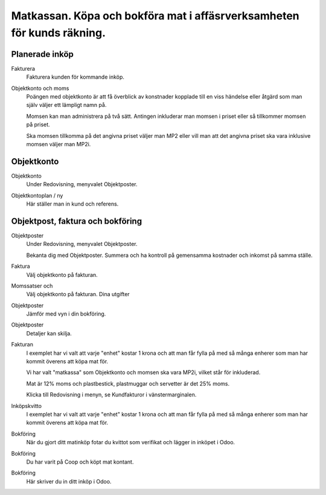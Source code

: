 .. _localorexportsalestax:

.. index::
   single: Matkassan. Ett exempel när ett företag (kunden) beställer en tjänst, 
   att laga mat tillsammans, men uppdragsgivaren vill ha en "matkassa" att 
   köpa mat för i förskott.  

========================================
Matkassan. Köpa och bokföra mat i affäsrverksamheten för kunds räkning.
========================================


Planerade inköp
------------


Fakturera
    Fakturera kunden för kommande inköp.


.. image:: images/matkassan2_01.png



Objektkonto och moms
    Poängen med objektkonto är att få överblick av konstnader kopplade till en viss händelse eller åtgärd som man själv väljer ett lämpligt namn på. 
    
    Momsen kan man administrera på två sätt. Antingen inkluderar man momsen i priset eller så tillkommer momsen på priset.
    
    Ska momsen tillkomma på det angivna priset väljer man MP2 eller vill man att det angivna priset ska vara inklusive momsen väljer man MP2i.


.. image:: images/matkassan2_02.png


.. image:: images/matkassan2_03.png


.. image:: images/matkassan2_04.png







Objektkonto
------------

Objektkonto
    Under Redovisning, menyvalet Objektposter.


.. image:: images/objektkonto_01.png
    :scale: 80 %


Objektkontoplan / ny
    Här ställer man in kund och referens.




.. image:: images/objektkonto_02.png
    :scale: 80 %


Objektpost, faktura och bokföring
-----------------------------------


Objektposter
    Under Redovisning, menyvalet Objektposter.
    
    Bekanta dig med Objektposter. Summera och ha kontroll på gemensamma kostnader och inkomst på samma ställe.

Faktura
    Välj objektkonto på fakturan.

Momssatser och 
    Välj objektkonto på fakturan.
    Dina utgifter



.. image:: images/matkassan_x01.png
    :scale: 80 %


Objektposter
    Jämför med vyn i din bokföring.


.. image:: images/matkassan_x02.png
    :scale: 80 %


Objektposter
    Detaljer kan skilja.


.. image:: images/matkassan_x03.png
    :scale: 80 %



Fakturan
    I exemplet har vi valt att varje "enhet" kostar 1 krona och att man får fylla på med så många enherer som man har kommit överens att köpa mat för.
    
    Vi har valt "matkassa" som Objektkonto och momsen ska vara MP2i, vilket står för inkluderad. 
    
    Mat är 12% moms och plastbestick, plastmuggar och servetter är det 25% moms.
    
    Klicka till Redovisning i menyn, se Kundfakturor i vänstermarginalen.


.. image:: images/matkassan_01.png
    :scale: 80 %

.. image:: images/matkassan_02.png
    :scale: 80 %

.. image:: images/matkassan_03.png
    :scale: 80 %

Inköpskvitto
    I exemplet har vi valt att varje "enhet" kostar 1 krona och att man får fylla på med så många enherer som man har kommit överens att köpa mat för.



.. image:: images/matkassan_04.png
    :scale: 80 %


Bokföring
    När du gjort ditt matinköp fotar du kvittot som verifikat och lägger in inköpet i Odoo.


.. image:: images/matkassan_05.png
    :scale: 80 %


Bokföring
    Du har varit på Coop och köpt mat kontant.

.. image:: images/matkassan_06.png
    :scale: 80 %


Bokföring
    Här skriver du in ditt inköp i Odoo.


.. image:: images/matkassan_07.png
    :scale: 80 %
